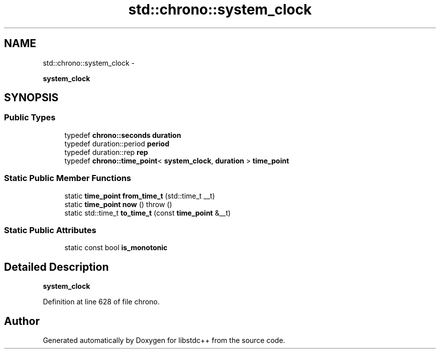 .TH "std::chrono::system_clock" 3 "Sun Oct 10 2010" "libstdc++" \" -*- nroff -*-
.ad l
.nh
.SH NAME
std::chrono::system_clock \- 
.PP
\fBsystem_clock\fP  

.SH SYNOPSIS
.br
.PP
.SS "Public Types"

.in +1c
.ti -1c
.RI "typedef \fBchrono::seconds\fP \fBduration\fP"
.br
.ti -1c
.RI "typedef duration::period \fBperiod\fP"
.br
.ti -1c
.RI "typedef duration::rep \fBrep\fP"
.br
.ti -1c
.RI "typedef \fBchrono::time_point\fP< \fBsystem_clock\fP, \fBduration\fP > \fBtime_point\fP"
.br
.in -1c
.SS "Static Public Member Functions"

.in +1c
.ti -1c
.RI "static \fBtime_point\fP \fBfrom_time_t\fP (std::time_t __t)"
.br
.ti -1c
.RI "static \fBtime_point\fP \fBnow\fP ()  throw ()"
.br
.ti -1c
.RI "static std::time_t \fBto_time_t\fP (const \fBtime_point\fP &__t)"
.br
.in -1c
.SS "Static Public Attributes"

.in +1c
.ti -1c
.RI "static const bool \fBis_monotonic\fP"
.br
.in -1c
.SH "Detailed Description"
.PP 
\fBsystem_clock\fP 
.PP
Definition at line 628 of file chrono.

.SH "Author"
.PP 
Generated automatically by Doxygen for libstdc++ from the source code.
